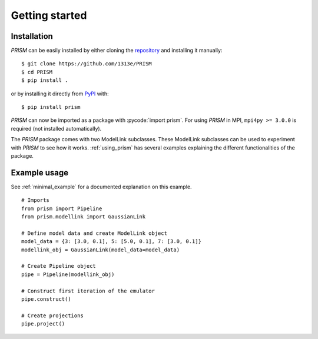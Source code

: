 .. _getting_started:

Getting started
===============
Installation
------------
*PRISM* can be easily installed by either cloning the `repository`_ and installing it manually::

    $ git clone https://github.com/1313e/PRISM
    $ cd PRISM
    $ pip install .

or by installing it directly from `PyPI`_ with::

    $ pip install prism

*PRISM* can now be imported as a package with :pycode:`import prism`.
For using *PRISM* in MPI, ``mpi4py >= 3.0.0`` is required (not installed automatically).

The *PRISM* package comes with two ModelLink subclasses.
These ModelLink subclasses can be used to experiment with *PRISM* to see how it works.
:ref:`using_prism` has several examples explaining the different functionalities of the package.

.. _repository: https://github.com/1313e/PRISM
.. _PyPI: https://pypi.org/project/prism


Example usage
-------------
See :ref:`minimal_example` for a documented explanation on this example.

::

    # Imports
    from prism import Pipeline
    from prism.modellink import GaussianLink

    # Define model data and create ModelLink object
    model_data = {3: [3.0, 0.1], 5: [5.0, 0.1], 7: [3.0, 0.1]}
    modellink_obj = GaussianLink(model_data=model_data)

    # Create Pipeline object
    pipe = Pipeline(modellink_obj)

    # Construct first iteration of the emulator
    pipe.construct()

    # Create projections
    pipe.project()
